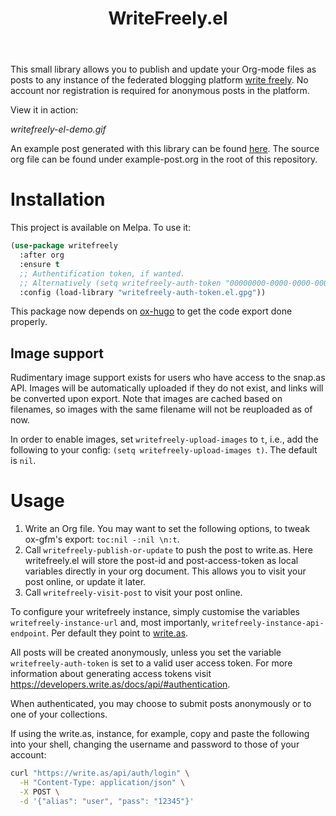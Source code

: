 #+TITLE: WriteFreely.el
[[https://melpa.org/#/writefreely][file:https://melpa.org/packages/writefreely-badge.svg]]
[[https://spacemacs.org][file:https://cdn.rawgit.com/syl20bnr/spacemacs/442d025779da2f62fc86c2082703697714db6514/assets/spacemacs-badge.svg]]

This small library allows you to publish and update your Org-mode files as posts to any instance of the federated blogging platform [[https://writefreely.org][write freely]]. No account nor registration is required for anonymous posts in the platform.

View it in action:

#+ATTR_HTML: :style margin-left: auto; margin-right: auto;
[[writefreely-el-demo.gif]]

An example post generated with this library can be found [[https://write.as/dani/an-emacs-library-for-frictionless-blogging][here]]. The source org file can be found under example-post.org in the root of this repository.

* Installation

This project is available on Melpa. To use it:

#+BEGIN_SRC emacs-lisp
(use-package writefreely
  :after org
  :ensure t
  ;; Authentification token, if wanted.
  ;; Alternatively (setq writefreely-auth-token "00000000-0000-0000-0000-000000000000")
  :config (load-library "writefreely-auth-token.el.gpg"))
#+END_SRC

This package now depends on [[https://github.com/kaushalmodi/ox-hugo][ox-hugo]] to get the code export done properly.

** Image support

Rudimentary image support exists for users who have access to the snap.as API. Images will be automatically uploaded if they do not exist, and links will be converted upon export. Note that images are cached based on filenames, so images with the same filename will not be reuploaded as of now.

In order to enable images, set =writefreely-upload-images= to =t=, i.e., add the following to your config: =(setq writefreely-upload-images t)=. The default is =nil=.

* Usage

1. Write an Org file. You may want to set the following options, to tweak ox-gfm's export: =toc:nil -:nil \n:t=.
2. Call =writefreely-publish-or-update= to push the post to write.as.  Here writefreely.el will store the post-id and post-access-token as local variables directly in your org document. This allows you to visit your post online, or update it later.
3. Call =writefreely-visit-post= to visit your post online.

To configure your writefreely instance, simply customise the variables =writefreely-instance-url= and, most importanly, =writefreely-instance-api-endpoint=. Per default they point to [[https://write.as][write.as]].

All posts will be created anonymously, unless you set the variable =writefreely-auth-token= is set to a valid user access token. 
For more information about generating access tokens visit https://developers.write.as/docs/api/#authentication.

When authenticated, you may choose to submit posts anonymously or to one of your collections.

If using the write.as, instance, for example, copy and paste the following into your shell, changing the username and password to those of your account:

#+BEGIN_SRC sh
curl "https://write.as/api/auth/login" \
  -H "Content-Type: application/json" \
  -X POST \
  -d '{"alias": "user", "pass": "12345"}'
#+END_SRC

